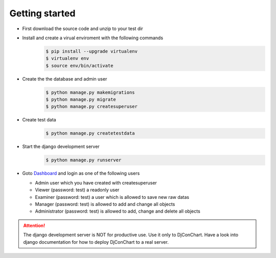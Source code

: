 

Getting started
---------------

* First download the source code and unzip to your test dir

* Install and create a virual enviroment with the following commands
    .. code:: bash

        $ pip install --upgrade virtualenv
        $ virtualenv env
        $ source env/bin/activate

* Create the the database and admin user
    .. code:: bash

        $ python manage.py makemigrations
        $ python manage.py migrate
        $ python manage.py createsuperuser

* Create test data
    .. code:: bash

        $ python manage.py createtestdata

* Start the django development server
    .. code:: bash

        $ python manage.py runserver

* Goto `Dashboard <http://127.0.0.1:8000/>`_ and login as one of the following
  users

  * Admin user which you have created with createsuperuser

  * Viewer (password: test) a readonly user

  * Examiner (password: test) a user which is allowed to save new raw datas

  * Manager (password: test) is allowed to add and change all objects

  * Administrator (password: test) is allowed to add, change and delete all
    objects


.. ATTENTION::
    The django development server is NOT for productive use. Use it only to
    DjConChart. Have a look into django documentation for how to deploy
    DjConChart to a real server.
